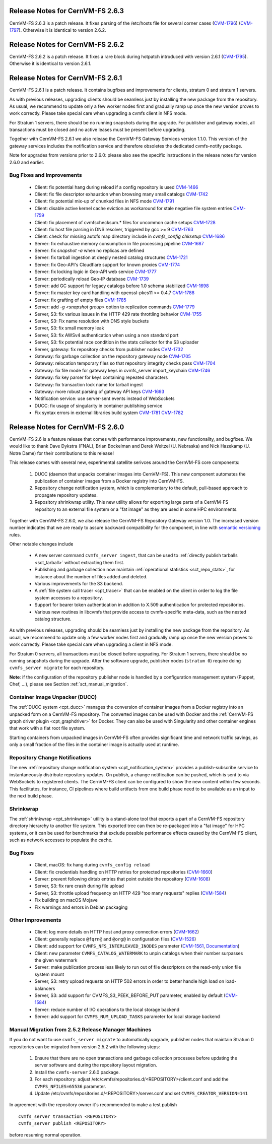 Release Notes for CernVM-FS 2.6.3
=================================

CernVM-FS 2.6.3 is a patch release.  It fixes parsing of the /etc/hosts file
for several corner cases
(`CVM-1796 <https://sft.its.cern.ch/jira/browse/CVM-1796>`_)
(`CVM-1797 <https://sft.its.cern.ch/jira/browse/CVM-1797>`_).  Otherwise it is
identical to version 2.6.2.

Release Notes for CernVM-FS 2.6.2
=================================

CernVM-FS 2.6.2 is a patch release.  It fixes a rare block during hotpatch
introduced with version 2.6.1
(`CVM-1795 <https://sft.its.cern.ch/jira/browse/CVM-1795>`_).  Otherwise it is
identical to version 2.6.1.

Release Notes for CernVM-FS 2.6.1
=================================

CernVM-FS 2.6.1 is a patch release.  It contains bugfixes and improvements for
clients, stratum 0 and stratum 1 servers.

As with previous releases, upgrading clients should be seamless just by
installing the new package from the repository. As usual, we recommend to update
only a few worker nodes first and gradually ramp up once the new version proves
to work correctly. Please take special care when upgrading a cvmfs client in NFS
mode.

For Stratum 1 servers, there should be no running snapshots during the upgrade.
For publisher and gateway nodes, all transactions must be closed and no active
leases must be present before upgrading.

Together with CernVM-FS 2.6.1 we also release the CernVM-FS Gateway Services
version 1.1.0. This version of the gateway services includes the notification
service and therefore obsoletes the dedicated cvmfs-notify package.

Note for upgrades from versions prior to 2.6.0: please also see the specific
instructions in the release notes for version 2.6.0 and earlier.


Bug Fixes and Improvements
--------------------------

  * Client: fix potential hang during reload if a config repository is used
    `CVM-1466 <https://sft.its.cern.ch/jira/browse/CVM-1466>`_

  * Client: fix file descriptor exhaustion when browsing many small catalogs
    `CVM-1742 <https://sft.its.cern.ch/jira/browse/CVM-1742>`_

  * Client: fix potential mix-up of chunked files in NFS mode
    `CVM-1791 <https://sft.its.cern.ch/jira/browse/CVM-1791>`_

  * Client: disable active kernel cache eviction as workaround for stale
    negative file system entries
    `CVM-1759 <https://sft.its.cern.ch/jira/browse/CVM-1759>`_

  * Client: fix placement of cvmfschecksum.* files for uncommon cache setups
    `CVM-1728 <https://sft.its.cern.ch/jira/browse/CVM-1728>`_

  * Client: fix host file parsing in DNS resolver, triggered by gcc >= 9
    `CVM-1763 <https://sft.its.cern.ch/jira/browse/CVM-1763>`_

  * Client: check for missing autofs map directory include in
    `cvmfs_config chksetup`
    `CVM-1686 <https://sft.its.cern.ch/jira/browse/CVM-1686>`_

  * Server: fix exhaustive memory consumption in file processing pipeline
    `CVM-1687 <https://sft.its.cern.ch/jira/browse/CVM-1687>`_

  * Server: fix `snapshot -a` when no replicas are defined

  * Server: fix tarball ingestion at deeply nested catalog structures
    `CVM-1721 <https://sft.its.cern.ch/jira/browse/CVM-1721>`_

  * Server: fix Geo-API's Cloudflare support for known proxies
    `CVM-1774 <https://sft.its.cern.ch/jira/browse/CVM-1774>`_

  * Server: fix locking logic in Geo-API web service
    `CVM-1777 <https://sft.its.cern.ch/jira/browse/CVM-1777>`_

  * Server: periodically reload Geo-IP database
    `CVM-1739 <https://sft.its.cern.ch/jira/browse/CVM-1739>`_

  * Server: add GC support for legacy catalogs before 1.0 schema stabilized
    `CVM-1698 <https://sft.its.cern.ch/jira/browse/CVM-1698>`_

  * Server: fix master key card handling with openssl-pkcs11 >= 0.4.7
    `CVM-1788 <https://sft.its.cern.ch/jira/browse/CVM-1788>`_

  * Server: fix grafting of empty files
    `CVM-1785 <https://sft.its.cern.ch/jira/browse/CVM-1785>`_

  * Server: add `-g <snapshot group>` option to replication commands
    `CVM-1779 <https://sft.its.cern.ch/jira/browse/CVM-1779>`_

  * Server, S3: fix various issues in the HTTP 429 rate throttling behavior
    `CVM-1755 <https://sft.its.cern.ch/jira/browse/CVM-1755>`_

  * Server, S3: Fix name resolution with DNS style buckets

  * Server, S3: fix small memory leak

  * Server, S3: fix AWSv4 authentication when using a non standard port

  * Server, S3: fix potential race condition in the stats collector for the S3
    uploader

  * Server, gateway: fix repository checks from publisher nodes
    `CVM-1732 <https://sft.its.cern.ch/jira/browse/CVM-1732>`_

  * Gateway: fix garbage collection on the repository gateway node
    `CVM-1705 <https://sft.its.cern.ch/jira/browse/CVM-1705>`_

  * Gateway: relocation temporary files so that repository integrity checks pass
    `CVM-1704 <https://sft.its.cern.ch/jira/browse/CVM-1704>`_

  * Gateway: fix file mode for gateway keys in cvmfs_server import_keychain
    `CVM-1746 <https://sft.its.cern.ch/jira/browse/CVM-1746>`_

  * Gateway: fix key parser for keys containing repeated characters

  * Gateway: fix transaction lock name for tarball ingest

  * Gateway: more robust parsing of gateway API keys
    `CVM-1693 <https://sft.its.cern.ch/jira/browse/CVM-1693>`_

  * Notification service: use server-sent events instead of WebSockets

  * DUCC: fix usage of singularity in container publishing service

  * Fix syntax errors in external libraries build system
    `CVM-1781 <https://sft.its.cern.ch/jira/browse/CVM-1781>`_
    `CVM-1782 <https://sft.its.cern.ch/jira/browse/CVM-1782>`_


Release Notes for CernVM-FS 2.6.0
=================================

CernVM-FS 2.6 is a feature release that comes with performance improvements,
new functionality, and bugfixes. We would like to thank Dave Dykstra (FNAL),
Brian Bockelman and Derek Weitzel (U. Nebraska) and Nick Hazekamp
(U. Notre Dame) for their contributions to this release!

This release comes with several new, experimental satellite serivces around
the CernVM-FS core components:

  1. DUCC (daemon that unpacks container images into CernVM-FS).
     This new component automates the publication of container images from a
     Docker registry into CernVM-FS.

  2. Repository change notification system, which
     is complementary to the default, pull-based approach to propagate
     repository updates.

  3. Repository shrinkwrap utility. This new utility
     allows for exporting large parts of a CernVM-FS repository to an external
     file system or a "fat image" as they are used in some HPC environments.

Together with CernVM-FS 2.6.0, we also release the CernVM-FS Repository Gateway
version 1.0. The increased version number indicates that we are ready to assure
backward compatibility for the component, in line with
`semantic versioning <https://semver.org/>`_ rules.

Other notable changes include

  * A new server command ``cvmfs_server ingest``, that can be used to
    :ref:`directly publish tarballs <sct_tarball>` without extracting them
    first.

  * Publishing and garbage collection now maintain
    :ref:`operational statistics <sct_repo_stats>`, for instance about the
    number of files added and deleted.

  * Various improvements for the S3 backend.

  * A :ref:`file system call tracer <cpt_tracer>` that can be enabled on the
    client in order to log the file system accesses to a repository.

  * Support for bearer token authentication in addition to X.509 authentication
    for protected repositories.

  * Various new routines in libcvmfs that provide access to cvmfs-specific
    meta-data, such as the nested catalog structure.


As with previous releases, upgrading should be seamless just by installing the
new package from the repository. As usual, we recommend to update only a few
worker nodes first and gradually ramp up once the new version proves to work
correctly. Please take special care when upgrading a client in NFS mode.

For Stratum 0 servers, all transactions must be closed before upgrading.
For Stratum 1 servers, there should be no running snapshots during the upgrade.
After the software upgrade, publisher nodes (``stratum 0``) require doing
``cvmfs_server migrate`` for each repository.

**Note**: if the configuration of the repository publisher node is handled by a
configuration management system (Puppet, Chef, ...), please see Section
:ref:`sct_manual_migration`.


Container Image Unpacker (DUCC)
-------------------------------

The :ref:`DUCC system <cpt_ducc>` manages the conversion of container images
from a Docker registry into an unpacked form on a CernVM-FS repository. The
converted images can be used with Docker and the :ref:`CernVM-FS graph driver
plugin <cpt_graphdriver>` for Docker.  They can also be used with Singularity
and other container engines that work with a flat root file system.

Starting containers from unpacked images in CernVM-FS often provides significant
time and network traffic savings, as only a small fraction of the files in the
container image is actually used at runtime.


Repository Change Notifications
-------------------------------

The new :ref:`repository change notification system <cpt_notification_system>`
provides a publish-subscribe service to instantaneously distribute repository
updates. On publish, a change notification can be pushed, which is sent to
via WebSockets to registered clients. The CernVM-FS client can be configured
to show the new content within few seconds. This facilitates, for instance,
CI pipelines where build artifacts from one build phase need to be available
as an input to the next build phase.


Shrinkwrap
----------

The :ref:`shrinkwrap <cpt_shrinkwrap>` utility is a stand-alone tool that
exports a part of a CernVM-FS repository directory hierarchy to another file
system.  This exported tree can then be re-packaged into a "fat image" for
HPC systems, or it can be used for benchmarks that exclude possible performance
effects caused by the CernVM-FS client, such as network accesses to populate the
cache.



Bug Fixes
---------

  * Client, macOS: fix hang during ``cvmfs_config reload``

  * Client: fix credentials handling on HTTP retries for protected repositories
    (`CVM-1660 <https://sft.its.cern.ch/jira/browse/CVM-1660>`_)

  * Server: prevent following dirtab entries that point outside the repository
    (`CVM-1608 <https://sft.its.cern.ch/jira/browse/CVM-1608>`_)

  * Server, S3: fix rare crash during file upload

  * Server, S3: throttle upload frequency on HTTP 429 "too many requests"
    replies (`CVM-1584 <https://sft.its.cern.ch/jira/browse/CVM-1584>`_)

  * Fix building on macOS Mojave

  * Fix warnings and errors in Debian packaging


Other Improvements
------------------

  * Client: log more details on HTTP host and proxy connection errors
    (`CVM-1662 <https://sft.its.cern.ch/jira/browse/CVM-1662>`_)

  * Client: generally replace ``@fqrn@`` and ``@org@`` in configuration files
    (`CVM-1526 <https://sft.its.cern.ch/jira/browse/CVM-1526>`_)

  * Client: add support for ``CVMFS_NFS_INTERLEAVED_INODES`` parameter
    (`CVM-1561 <https://sft.its.cern.ch/jira/browse/CVM-1561>`_,
    `Documentation <cpt-configure.html#sct-nfs-interleaved>`_)

  * Client: new parameter ``CVMFS_CATALOG_WATERMARK`` to unpin catalogs when
    their number surpasses the given watermark

  * Server: make publication process less likely to run out of file descriptors
    on the read-only union file system mount

  * Server, S3: retry upload requests on HTTP 502 errors in order to better
    handle high load on load-balancers

  * Server, S3: add support for CVMFS_S3_PEEK_BEFORE_PUT parameter, enabled by
    default (`CVM-1584 <https://sft.its.cern.ch/jira/browse/CVM-1584>`_)

  * Server: reduce number of I/O operations to the local storage backend

  * Server: add support for ``CVMFS_NUM_UPLOAD_TASKS`` parameter for local
    storage backend



.. _sct_manual_migration:

Manual Migration from 2.5.2 Release Manager Machines
----------------------------------------------------

If you do not want to use ``cvmfs_server migrate`` to automatically upgrade,
publisher nodes that maintain Stratum 0 repositories can be migrated from
version 2.5.2 with the following steps:

  1. Ensure that there are no open transactions and garbage collection processes
     before updating the server software and during the repository layout
     migration.

  2. Install the ``cvmfs-server`` 2.6.0 package.

  3. For each repository: adjust
     /etc/cvmfs/repositories.d/<REPOSITORY>/client.conf and add the
     ``CVMFS_NFILES=65536`` parameter.

  4. Update /etc/cvmfs/repositories.d/<REPOSITORY>/server.conf and set
     ``CVMFS_CREATOR_VERSION=141``

In agreement with the repository owner it's recommended to make a test publish

::

    cvmfs_server transaction <REPOSITORY>
    cvmfs_server publish <REPOSITORY>

before resuming normal operation.
